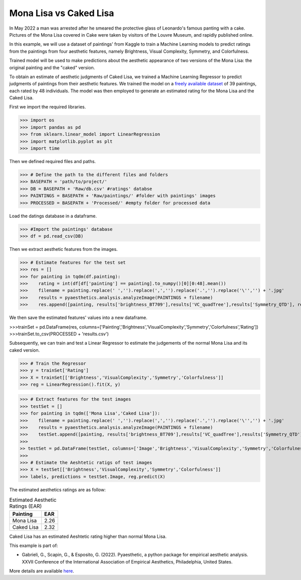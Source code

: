 .. _cakedLisa:

Mona Lisa vs Caked Lisa
=========================

In May 2022 a man was arrested after he smeared the protective glass of Leonardo's famous panting with a cake.
Pictures of the Mona Lisa covered in Cake were taken by visitors of the Louvre Museum, and rapidly published online. 

.. image:: examples/guardianscreen.png
   :width: 300 px
   :align: center


In this example, we will use a dataset of paintings' from Kaggle to train a Machine Learning models to predict ratings from the paintings from four aesthetic features,
namely Brightness, Visual Complexity, Symmetry, and Colorfulness. 

Trained model will be used to make predictions about the aesthetic appearance of two versions of the Mona Lisa: the original painting and the "caked" version.

.. image:: examples/vs.jpg
   :width: 300 px
   :align: center

To obtain an estimate of aesthetic judgments of Caked Lisa, we trained a Machine Learning Regressor to predict judgments of paintings from their aesthetic features. 
We trained the model on a `freely available dataset <https://www.kaggle.com/datasets/miroslavsabo/paintings>`_  of 39 paintings, each rated by 48 individuals. 
The model was then employed to generate an estimated rating for the Mona Lisa and the Caked Lisa.

.. image:: examples/flowchart.png
   :width: 300 px
   :align: center

First we import the required libraries.

>>> import os
>>> import pandas as pd
>>> from sklearn.linear_model import LinearRegression
>>> import matplotlib.pyplot as plt
>>> import time

Then we defined required files and paths.

>>> # Define the path to the different files and folders
>>> BASEPATH = 'path/to/project/'
>>> DB = BASEPATH + 'Raw/db.csv' #ratings' databse
>>> PAINTINGS = BASEPATH + 'Raw/paintings/' #folder with paintings' images
>>> PROCESSED = BASEPATH + 'Processed/' #empty folder for processed data

Load the datings database in a dataframe.

>>> #Import the paintings' database
>>> df = pd.read_csv(DB)

Then we extract aesthetic features from the images.

>>> # Estimate features for the test set
>>> res = []
>>> for painting in tqdm(df.painting):
>>>    rating = int(df[df['painting'] == painting].to_numpy()[0][0:48].mean())
>>>    filename = painting.replace(' ','').replace(',','').replace('.','').replace('\'','') + '.jpg'
>>>    results = pyaesthetics.analysis.analyzeImage(PAINTINGS + filename)
>>>    res.append([painting, results['brightness_BT709'],results['VC_quadTree'],results['Symmetry_QTD'], results['Colorfulness_RGB'], rating])

We then save the estimated features' values into a new dataframe.

>>>trainSet = pd.DataFrame(res, columns=['Painting','Brightness','VisualComplexity','Symmetry','Colorfulness','Rating'])
>>>trainSet.to_csv(PROCESSED + 'results.csv')

Subsequently, we can train and test a Linear Regressor to estimate the judgements of the normal Mona Lisa and its caked version.

>>> # Train the Regressor
>>> y = trainSet['Rating']
>>> X = trainSet[['Brightness','VisualComplexity','Symmetry','Colorfulness']]
>>> reg = LinearRegression().fit(X, y)

>>> # Extract features for the test images
>>> testSet = []
>>> for painting in tqdm(['Mona Lisa','Caked Lisa']):
>>>    filename = painting.replace(' ','').replace(',','').replace('.','').replace('\'','') + '.jpg'
>>>    results = pyaesthetics.analysis.analyzeImage(PAINTINGS + filename)
>>>    testSet.append([painting, results['brightness_BT709'],results['VC_quadTree'],results['Symmetry_QTD'], results['Colorfulness_RGB']])
>>>
>> testSet = pd.DataFrame(testSet, columns=['Image','Brightness','VisualComplexity','Symmetry','Colorfulness'])
>>>
>>> # Estimate the Aeshtetic ratigs of test images
>>> X = testSet[['Brightness','VisualComplexity','Symmetry','Colorfulness']]
>>> labels, predictions = testSet.Image, reg.predict(X)

The estimated aesthetics ratings are as follow:

.. table:: Estimated Aesthetic Ratings (EAR)
   :widths: auto
 
   ===========  =====
     Painting    EAR
   ===========  =====
   Mona Lisa    2.26
   Caked Lisa   2.32
   ===========  =====

Caked Lisa has an estimated Aeshtetic rating higher than normal Mona Lisa.


This example is part of:

* Gabrieli, G., Scapin, G., & Esposito, G. (2022). Pyaesthetic, a python package for empirical aesthetic analysis. XXVII Conference of the International Association of Empirical Aesthetics, Philadelphia, United States.

More details are available `here <https://giuliogabrieli.it/posters/iaea2022/>`_.

